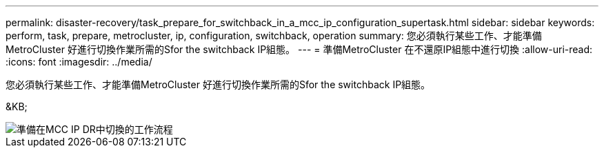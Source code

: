 ---
permalink: disaster-recovery/task_prepare_for_switchback_in_a_mcc_ip_configuration_supertask.html 
sidebar: sidebar 
keywords: perform, task, prepare, metrocluster, ip, configuration, switchback, operation 
summary: 您必須執行某些工作、才能準備MetroCluster 好進行切換作業所需的Sfor the switchback IP組態。 
---
= 準備MetroCluster 在不還原IP組態中進行切換
:allow-uri-read: 
:icons: font
:imagesdir: ../media/


[role="lead"]
您必須執行某些工作、才能準備MetroCluster 好進行切換作業所需的Sfor the switchback IP組態。

&KB;

image::../media/workflow_preparing_for_switchback_in_mcc_ip_dr.gif[準備在MCC IP DR中切換的工作流程]
